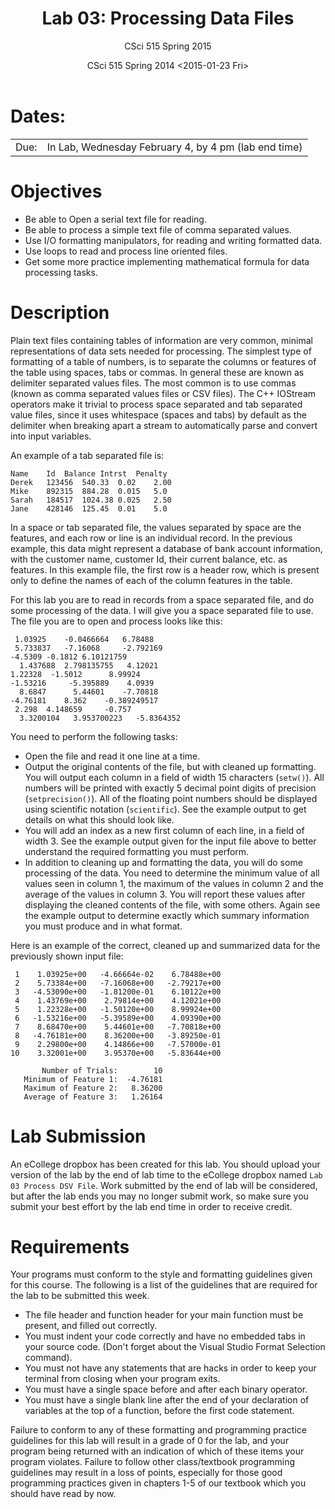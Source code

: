 #+TITLE:     Lab 03: Processing Data Files
#+AUTHOR:    CSci 515 Spring 2015
#+EMAIL:     derek@harter.pro
#+DATE:      CSci 515 Spring 2014 <2015-01-23 Fri>
#+DESCRIPTION: Lab 02
#+OPTIONS:   H:4 num:nil toc:nil
#+OPTIONS:   TeX:t LaTeX:t skip:nil d:nil todo:nil pri:nil tags:not-in-toc
#+LATEX_HEADER: \usepackage{minted}
#+LaTeX_HEADER: \usemintedstyle{default}

* Dates:
| Due: | In Lab, Wednesday February 4, by 4 pm (lab end time)  |

* Objectives
- Be able to Open a serial text file for reading.
- Be able to process a simple text file of comma separated values.
- Use I/O formatting manipulators, for reading and writing formatted data.
- Use loops to read and process line oriented files.
- Get some more practice implementing mathematical formula for data processing tasks.

* Description
Plain text files containing tables of information are very common,
minimal representations of data sets needed for processing.  The
simplest type of formatting of a table of numbers, is to separate the
columns or features of the table using spaces, tabs or commas. In
general these are known as delimiter separated values files.  The most
common is to use commas (known as comma separated values files or CSV
files).  The C++ IOStream operators make it trivial to process space
separated and tab separated value files, since it uses whitespace
(spaces and tabs) by default as the delimiter when breaking apart a
stream to automatically parse and convert into input variables.

An example of a tab separated file is:

#+begin_example
Name	Id	Balance	Intrst	Penalty
Derek	123456	540.33	0.02	2.00
Mike	892315	884.28	0.015	5.0
Sarah	184517	1024.38	0.025	2.50
Jane	428146	125.45	0.01	5.0
#+end_example

In a space or tab separated file, the values separated by space are
the features, and each row or line is an individual record.  In the
previous example, this data might represent a database of bank account
information, with the customer name, customer Id, their current
balance, etc. as features.  In this example file, the first row is a
header row, which is present only to define the names of each of the
column features in the table.

For this lab you are to read in records from a space separated file, and
do some processing of the data.  I will give you a space separated file
to use.  The file you are to open and process looks like this:

#+begin_example
 1.03925	-0.0466664	 6.78488	
 5.733837	-7.16068	 -2.792169	
-4.5309	-0.1812	6.10121759	
  1.437688	2.798135755	  4.12021	
1.22328	 -1.5012	  8.99924	
-1.53216	 -5.395889	  4.0939	
  8.6847	  5.44601	 -7.70818	
-4.76181	8.362	 -0.389249517	
 2.298	4.148659	 -0.757	
  3.3200104	  3.953700223	-5.8364352	
#+end_example

You need to perform the following tasks:

- Open the file and read it one line at a time.
- Output the original contents of the file, but with cleaned up
  formatting.  You will output each column in a field of width 15
  characters (~setw()~).  All numbers will be printed with exactly 5
  decimal point digits of precision (~setprecision()~).  All of the
  floating point numbers should be displayed using scientific notation
  (~scientific~).  See the example output to get details on what
  this should look like.
- You will add an index as a new first column of each line, in a field
  of width 3.  See the example output given for the input file above
  to better understand the required formatting you must perform.
- In addition to cleaning up and formatting the data, you will do some
  processing of the data.  You need to determine the minimum value of
  all values seen in column 1, the maximum of the values in column 2
  and the average of the values in column 3.  You will report these
  values after displaying the cleaned contents of the file, with some
  others.  Again see the example output to determine exactly which
  summary information you must produce and in what format.

Here is an example of the correct, cleaned up and summarized data for
the previously shown input file:

#+begin_example
  1    1.03925e+00   -4.66664e-02    6.78488e+00
  2    5.73384e+00   -7.16068e+00   -2.79217e+00
  3   -4.53090e+00   -1.81200e-01    6.10122e+00
  4    1.43769e+00    2.79814e+00    4.12021e+00
  5    1.22328e+00   -1.50120e+00    8.99924e+00
  6   -1.53216e+00   -5.39589e+00    4.09390e+00
  7    8.68470e+00    5.44601e+00   -7.70818e+00
  8   -4.76181e+00    8.36200e+00   -3.89250e-01
  9    2.29800e+00    4.14866e+00   -7.57000e-01
 10    3.32001e+00    3.95370e+00   -5.83644e+00

        Number of Trials:        10
    Minimum of Feature 1:  -4.76181
    Maximum of Feature 2:   8.36200
    Average of Feature 3:   1.26164
#+end_example


* Lab Submission

An eCollege dropbox has been created for this lab.  You should
upload your version of the lab by the end of lab time to the eCollege
dropbox named ~Lab 03 Process DSV File~.  Work submitted by the end
of lab will be considered, but after the lab ends you may no longer
submit work, so make sure you submit your best effort by the lab end
time in order to receive credit.

* Requirements
Your programs must conform to the style and formatting guidelines given for this course.
The following is a list of the guidelines that are required for the lab to be submitted
this week.

- The file header and function header for your main function must be present, and filled out correctly.
- You must indent your code correctly and have no embedded tabs in your source code. (Don't forget about the Visual Studio Format Selection command).
- You must not have any statements that are hacks in order to keep your terminal from closing when your program exits.
- You must have a single space before and after each binary operator.
- You must have a single blank line after the end of your declaration
  of variables at the top of a function, before the first code
  statement.

Failure to conform to any of these formatting and programming practice
guidelines for this lab will result in a grade of 0 for the lab, and
your program being returned with an indication of which of these items
your program violates.  Failure to follow other class/textbook
programming guidelines may result in a loss of points, especially for
those good programming practices given in chapters 1-5 of our textbook
which you should have read by now.
